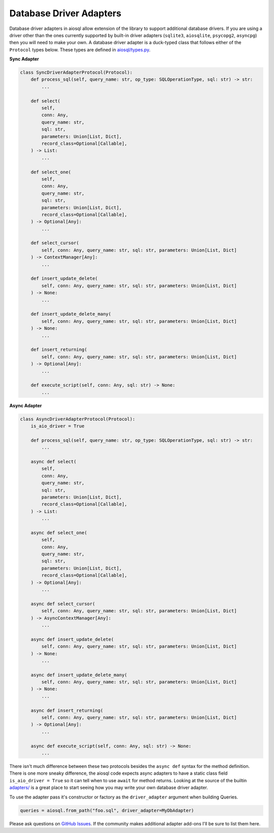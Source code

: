 Database Driver Adapters
========================

Database driver adapters in aiosql allow extension of the library to support additional database drivers. If you are using a driver other than the ones currently supported by built-in driver adapters (``sqlite3``, ``aiosqlite``, ``psycopg2``, ``asyncpg``) then you will need to make your own. A database driver adapter is a duck-typed class that follows either of the ``Protocol`` types below. These types are defined in `aiosql/types.py <https://github.com/nackjicholson/aiosql/blob/master/aiosql/types.py>`__.

**Sync Adapter**

.. code:: python

    class SyncDriverAdapterProtocol(Protocol):
        def process_sql(self, query_name: str, op_type: SQLOperationType, sql: str) -> str:
            ...

        def select(
            self,
            conn: Any,
            query_name: str,
            sql: str,
            parameters: Union[List, Dict],
            record_class=Optional[Callable],
        ) -> List:
            ...

        def select_one(
            self,
            conn: Any,
            query_name: str,
            sql: str,
            parameters: Union[List, Dict],
            record_class=Optional[Callable],
        ) -> Optional[Any]:
            ...

        def select_cursor(
            self, conn: Any, query_name: str, sql: str, parameters: Union[List, Dict]
        ) -> ContextManager[Any]:
            ...

        def insert_update_delete(
            self, conn: Any, query_name: str, sql: str, parameters: Union[List, Dict]
        ) -> None:
            ...

        def insert_update_delete_many(
            self, conn: Any, query_name: str, sql: str, parameters: Union[List, Dict]
        ) -> None:
            ...

        def insert_returning(
            self, conn: Any, query_name: str, sql: str, parameters: Union[List, Dict]
        ) -> Optional[Any]:
            ...

        def execute_script(self, conn: Any, sql: str) -> None:
            ...

**Async Adapter**

.. code:: python

    class AsyncDriverAdapterProtocol(Protocol):
        is_aio_driver = True

        def process_sql(self, query_name: str, op_type: SQLOperationType, sql: str) -> str:
            ...

        async def select(
            self,
            conn: Any,
            query_name: str,
            sql: str,
            parameters: Union[List, Dict],
            record_class=Optional[Callable],
        ) -> List:
            ...

        async def select_one(
            self,
            conn: Any,
            query_name: str,
            sql: str,
            parameters: Union[List, Dict],
            record_class=Optional[Callable],
        ) -> Optional[Any]:
            ...

        async def select_cursor(
            self, conn: Any, query_name: str, sql: str, parameters: Union[List, Dict]
        ) -> AsyncContextManager[Any]:
            ...

        async def insert_update_delete(
            self, conn: Any, query_name: str, sql: str, parameters: Union[List, Dict]
        ) -> None:
            ...

        async def insert_update_delete_many(
            self, conn: Any, query_name: str, sql: str, parameters: Union[List, Dict]
        ) -> None:
            ...

        async def insert_returning(
            self, conn: Any, query_name: str, sql: str, parameters: Union[List, Dict]
        ) -> Optional[Any]:
            ...

        async def execute_script(self, conn: Any, sql: str) -> None:
            ...

There isn't much difference between these two protocols besides the ``async def`` syntax for the method definition. There is one more sneaky difference, the aiosql code expects async adapters to have a static class field ``is_aio_driver = True`` so it can tell when to use ``await`` for method returns. Looking at the source of the builtin `adapters/ <https://github.com/nackjicholson/aiosql/tree/master/aiosql/adapters>`__ is a great place to start seeing how you may write your own database driver adapter.

To use the adapter pass it's constructor or factory as the ``driver_adapter`` argument when building Queries.

.. code:: python

    queries = aiosql.from_path("foo.sql", driver_adapter=MyDbAdapter)

Please ask questions on `GitHub Issues <https://github.com/nackjicholson/aiosql/issues>`__. If the community makes additional adapter add-ons I'll be sure to list them here.
